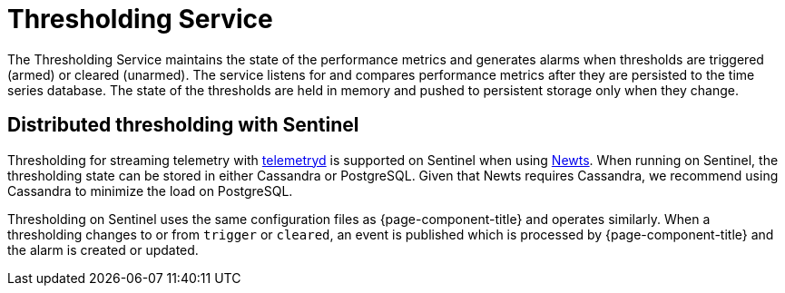 
= Thresholding Service
:description: Overview of thresholding service in OpenNMS Horizon/Meridian to maintain the state of the performance metrics. Distributed thresholding with Sentinel.

The Thresholding Service maintains the state of the performance metrics and generates alarms when thresholds are triggered (armed) or cleared (unarmed).
The service listens for and compares performance metrics after they are persisted to the time series database.
The state of the thresholds are held in memory and pushed to persistent storage only when they change.

== Distributed thresholding with Sentinel

Thresholding for streaming telemetry with <<deep-dive/telemetryd/introduction#ga-telemetryd, telemetryd>> is supported on Sentinel when using xref:deployment:time-series-storage/newts/introduction.adoc#ga-opennms-operation-newts[Newts].
When running on Sentinel, the thresholding state can be stored in either Cassandra or PostgreSQL.
Given that Newts requires Cassandra, we recommend using Cassandra to minimize the load on PostgreSQL.

Thresholding on Sentinel uses the same configuration files as {page-component-title} and operates similarly.
When a thresholding changes to or from `trigger` or `cleared`, an event is published which is processed by {page-component-title} and the alarm is created or updated.